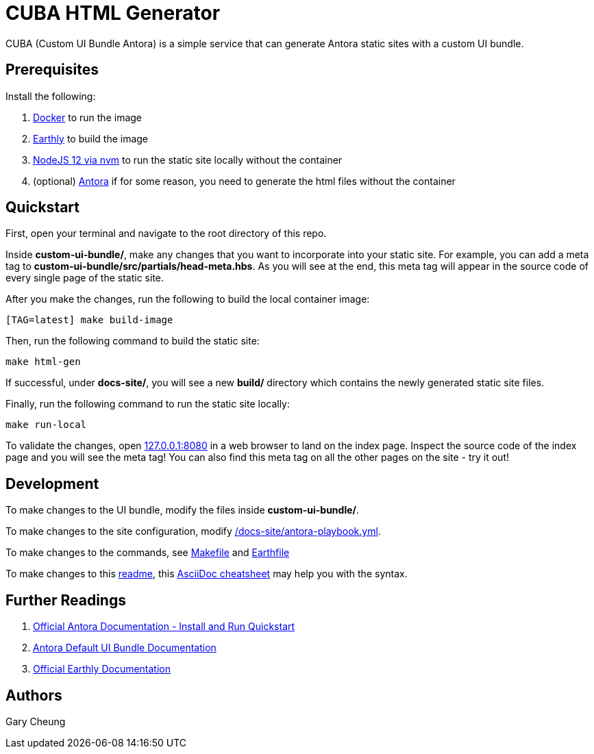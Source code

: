 = CUBA HTML Generator

CUBA (Custom UI Bundle Antora) is a simple service that can generate Antora static sites with a custom UI bundle.

== Prerequisites

.Install the following: 
. https://docs.docker.com/engine/install/[Docker] to run the image
. https://earthly.dev/get-earthly[Earthly] to build the image
. https://github.com/nvm-sh/nvm#installing-and-updating[NodeJS 12 via nvm] to run the static site locally without the container
. (optional) https://docs.antora.org/antora/2.3/install-and-run-quickstart/[Antora] if for some reason, you need to generate the html files without the container

== Quickstart

First, open your terminal and navigate to the root directory of this repo.

Inside *custom-ui-bundle/*, make any changes that you want to incorporate into your static site. 
For example, you can add a meta tag to *custom-ui-bundle/src/partials/head-meta.hbs*. 
As you will see at the end, this meta tag will appear in the source code of every single page of the static site.

After you make the changes, run the following to build the local container image:

[source,bash]
----
[TAG=latest] make build-image
----

Then, run the following command to build the static site:

[source,bash]
----
make html-gen
----

If successful, under *docs-site/*, you will see a new *build/* directory which contains the newly generated static site files.

Finally, run the following command to run the static site locally:

[source,bash]
----
make run-local
----

To validate the changes, open http://127.0.0.1:8080[127.0.0.1:8080] in a web browser to land on the index page.
Inspect the source code of the index page and you will see the meta tag! 
You can also find this meta tag on all the other pages on the site - try it out!

== Development

To make changes to the UI bundle, modify the files inside *custom-ui-bundle/*.

To make changes to the site configuration, modify link:/docs-site/antora-playbook.yml[].

To make changes to the commands, see link:Makefile[] and link:Earthfile[]

To make changes to this link:README.adoc[readme], 
this https://powerman.name/doc/asciidoc[AsciiDoc cheatsheet] may help you with the syntax.

== Further Readings

. https://docs.antora.org/antora/2.3/install-and-run-quickstart/[Official Antora Documentation - Install and Run Quickstart]
. https://docs.antora.org/antora-ui-default/[Antora Default UI Bundle Documentation]
. https://docs.earthly.dev/[Official Earthly Documentation]

== Authors

Gary Cheung